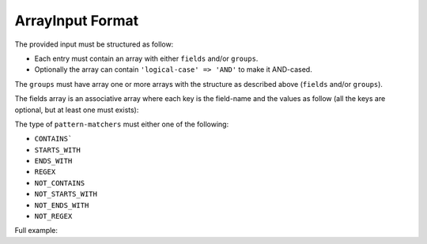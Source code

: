 .. index::
   single: input; array

ArrayInput Format
=================

The provided input must be structured as follow:

* Each entry must contain an array with either ``fields`` and/or ``groups``.
* Optionally the array can contain ``'logical-case' => 'AND'`` to make it AND-cased.

The ``groups`` must have array one or more arrays with the structure as
described above (``fields`` and/or ``groups``).

The fields array is an associative array where each key is the field-name
and the values as follow (all the keys are optional, but at least one must
exists):

.. code-block:: php
    :linenos:

    [
        'simple-values' => ['value1', 'value2'],
        'excluded-values' => ['my value1', 'my value2'],
        'ranges' => [['lower' => 10, 'upper' => 20]],
        'excluded-ranges' => [['lower' => 25, 'upper' => 30]],
        'comparisons' => [['value' => 50, 'operator' => '>']],
        'pattern-matchers' => [['value' => 'foo', 'type' => 'STARTS_WITH']],
    ]

The type of ``pattern-matchers`` must either one of the following:

* ``CONTAINS```
* ``STARTS_WITH``
* ``ENDS_WITH``
* ``REGEX``
* ``NOT_CONTAINS``
* ``NOT_STARTS_WITH``
* ``NOT_ENDS_WITH``
* ``NOT_REGEX``

Full example:

.. code-block:: php
    :linenos:

    [
        'logical-case' => 'AND',
        'fields' => [
            'field1' => [
                'ranges' => [
                    ['lower' => 10, 'upper' => 20],
                    ['lower' => 30, 'upper' => 40],
                    ['lower' => 50, 'upper' => 60, 'inclusive-lower' => false],
                    ['lower' => 70, 'upper' => 80, 'inclusive-upper' => false],
                ],
            ],
        ],
        'groups' => [
            [
                'logical-case' => 'AND',
                'fields' => [
                    'field1' => [
                        'simple-values' => ['value', 'value2', 'value3', 'value4', 'value5'],
                    ],
                ],
                'groups' => [...]
            ],
        ],
    ]
